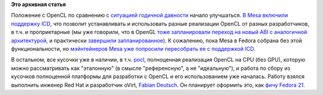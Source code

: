 .. title: OpenCL в Fedora
.. slug: opencl-в-fedora
.. date: 2013-10-22 10:36:55
.. tags:
.. category:
.. link:
.. description:
.. type: text
.. author: Peter Lemenkov

**Это архивная статья**


Положение с OpenCL по сравнению с `ситуацией годичной
давности </content/Текущий-статус-и-планы-на-opencl-в-fedora>`__ начало
улучшаться. `В Mesa включили поддержку
ICD <https://cgit.freedesktop.org/mesa/mesa/commit/?id=6230f7>`__, что
позволит устанавливать и использовать разные реализации OpenCL от разных
разработчиков, в т.ч. и проприетарные (мы уже говорили, что в OpenGL
`тоже запланировали переход на новый ABI с аналогичной
архитектурой </content/Новости-xorg-drm2-dri3-dri-next-egl-отказ-от-glx>`__,
и практически `завершили
запланированное </content/Коротко-новости-графической-подсистемы>`__). К
сожалению, пока Mesa в Fedora собрана без этой функциональности, но
`мэйнтейнеров Mesa уже попросили пересобрать ее с поддержкой
ICD <https://bugzilla.redhat.com/887628#c8>`__.

В остальном, все кусочки уже в наличии, в т.ч.
`pocl <https://admin.fedoraproject.org/pkgdb/acls/name/pocl>`__,
полноценная реализация OpenCL на CPU (без GPU), которую можно
рассматривать как "эталонную" (в смысле "референсную", а не
"идеальную"), и работа по сбору из кусочков полноценной платформы для
разработки с OpenCL и его использованием уже началась. Работу взялся
выполнить инженер Red Hat и разработчик oVirt, `Fabian
Deutsch <https://www.openhub.net/accounts/fabiand>`__. Он планирует
оформить это, как `фичу Fedora
21 <https://fedoraproject.org/wiki/User:Fabiand/Changes/OpenCL>`__.

